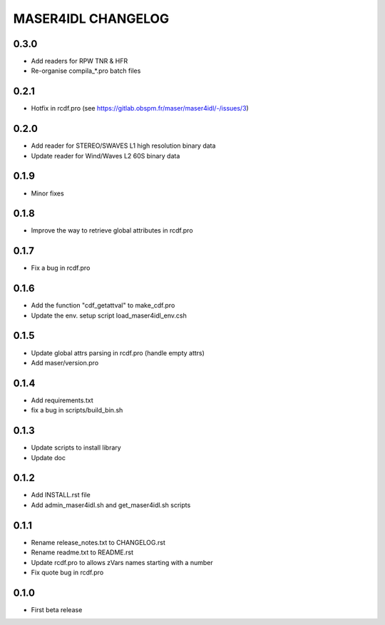 MASER4IDL CHANGELOG
===================

0.3.0
------
* Add readers for RPW TNR & HFR
* Re-organise compila_*.pro batch files

0.2.1
-----
* Hotfix in rcdf.pro (see https://gitlab.obspm.fr/maser/maser4idl/-/issues/3)

0.2.0
-----
* Add reader for STEREO/SWAVES L1 high resolution binary data
* Update reader for Wind/Waves L2 60S binary data

0.1.9
-----
* Minor fixes

0.1.8
-----
* Improve the way to retrieve global attributes in rcdf.pro

0.1.7
-----
* Fix a bug in rcdf.pro

0.1.6
-----
* Add the function "cdf_getattval" to make_cdf.pro
* Update the env. setup script load_maser4idl_env.csh

0.1.5
-----
* Update global attrs parsing in rcdf.pro (handle empty attrs)
* Add maser/version.pro

0.1.4
-----
* Add requirements.txt
* fix a bug in scripts/build_bin.sh

0.1.3
-----
* Update scripts to install library
* Update doc

0.1.2
-----
* Add INSTALL.rst file
* Add admin_maser4idl.sh and get_maser4idl.sh scripts

0.1.1
-----
* Rename release_notes.txt to CHANGELOG.rst
* Rename readme.txt to README.rst
* Update rcdf.pro to allows zVars names starting with a number
* Fix quote bug in rcdf.pro

0.1.0
-----
* First beta release